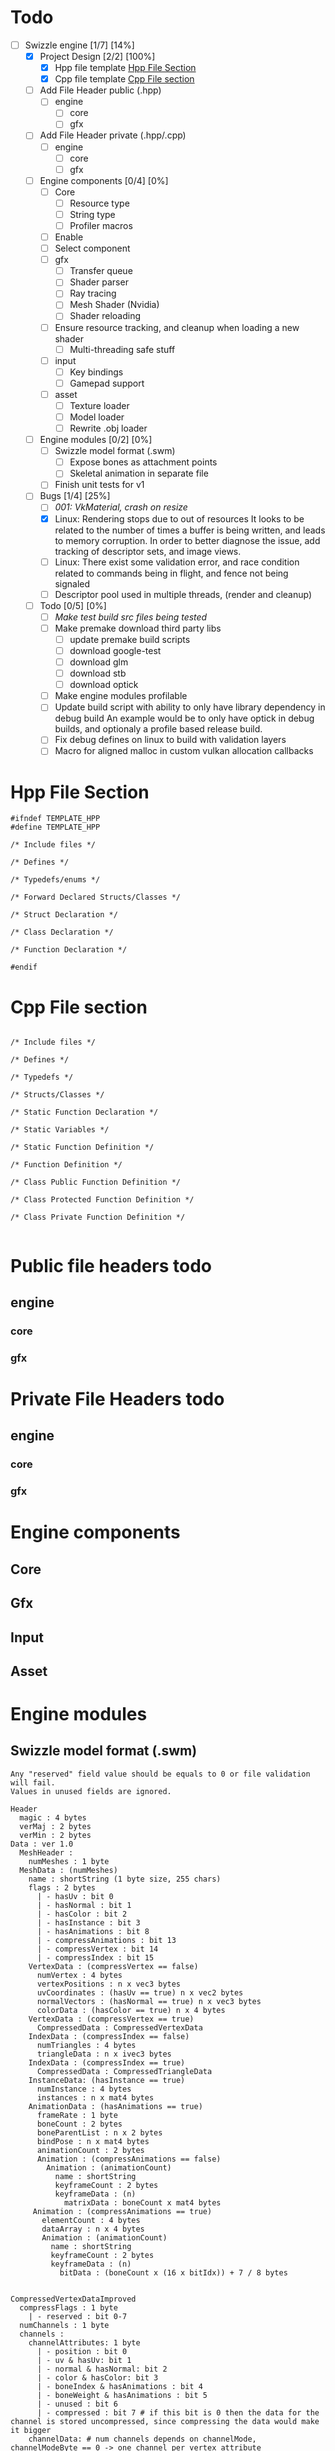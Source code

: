 * Todo

- [-] Swizzle engine [1/7] [14%]
  - [X] Project Design [2/2] [100%]
    - [X] Hpp file template [[todo.org#hpp-file-section][Hpp File Section]]
    - [X] Cpp file template [[todo.org#cpp-file-section][Cpp File section]]
  - [ ] Add File Header public (.hpp)
    - [ ] engine
      - [ ] core
      - [ ] gfx
  - [ ] Add File Header private (.hpp/.cpp)
    - [ ] engine
      - [ ] core
      - [ ] gfx
  - [ ] Engine components [0/4] [0%]
    - [ ] Core
      - [ ] Resource type
      - [ ] String type
      - [ ] Profiler macros
	- [ ] Enable
	- [ ] Select component
    - [ ] gfx
      - [ ] Transfer queue
      - [ ] Shader parser
      - [ ] Ray tracing
      - [ ] Mesh Shader (Nvidia)
      - [ ] Shader reloading
	- [ ] Ensure resource tracking, and cleanup when loading a new shader
      - [ ] Multi-threading safe stuff
    - [ ] input
      - [ ] Key bindings
      - [ ] Gamepad support
    - [ ] asset
      - [ ] Texture loader
      - [ ] Model loader
      - [ ] Rewrite .obj loader
  - [ ] Engine modules [0/2] [0%]
    - [ ] Swizzle model format (.swm)
      - [ ] Expose bones as attachment points
      - [ ] Skeletal animation in separate file
    - [ ] Finish unit tests for v1
  - [-] Bugs [1/4] [25%]
    - [ ] [[*001: VkMaterial, crash on resize][001: VkMaterial, crash on resize]]
    - [X] Linux: Rendering stops due to out of resources
          It looks to be related to the number of times a buffer is being written, and leads to memory corruption.
	  In order to better diagnose the issue, add tracking of descriptor sets, and image views.
    - [ ] Linux: There exist some validation error, and race condition related to commands being in flight, and fence not being signaled
    - [ ] Descriptor pool used in multiple threads, (render and cleanup)
  - [ ] Todo [0/5] [0%]
    - [ ] [[*Make test build src files being tested][Make test build src files being tested]]
    - [ ] Make premake download third party libs
      - [ ] update premake build scripts
      - [ ] download google-test
      - [ ] download glm
      - [ ] download stb
      - [ ] download optick
    - [ ] Make engine modules profilable
    - [ ] Update build script with ability to only have library dependency in debug build
          An example would be to only have optick in debug builds, and optionaly a profile based release build.
    - [ ] Fix debug defines on linux to build with validation layers
    - [ ] Macro for aligned malloc in custom vulkan allocation callbacks

<<todo.org#hpp-file-section>>
 
* Hpp File Section

#+BEGIN_SRC C++
#ifndef TEMPLATE_HPP
#define TEMPLATE_HPP

/* Include files */

/* Defines */

/* Typedefs/enums */

/* Forward Declared Structs/Classes */

/* Struct Declaration */

/* Class Declaration */

/* Function Declaration */

#endif
#+END_SRC

<<todo.org#cpp-file-section>>
* Cpp File section
#+BEGIN_SRC C++

/* Include files */

/* Defines */

/* Typedefs */

/* Structs/Classes */

/* Static Function Declaration */

/* Static Variables */

/* Static Function Definition */

/* Function Definition */

/* Class Public Function Definition */

/* Class Protected Function Definition */

/* Class Private Function Definition */

#+END_SRC

* Public file headers todo
** engine
*** core
*** gfx
* Private File Headers todo
** engine
*** core
*** gfx
* Engine components
** Core
** Gfx
** Input
** Asset
* Engine modules
** Swizzle model format (.swm)

#+BEGIN_SRC 
Any "reserved" field value should be equals to 0 or file validation will fail.
Values in unused fields are ignored.

Header
  magic : 4 bytes
  verMaj : 2 bytes
  verMin : 2 bytes
Data : ver 1.0
  MeshHeader : 
    numMeshes : 1 byte
  MeshData : (numMeshes)
    name : shortString (1 byte size, 255 chars)
    flags : 2 bytes
      | - hasUv : bit 0
      | - hasNormal : bit 1
      | - hasColor : bit 2
      | - hasInstance : bit 3
      | - hasAnimations : bit 8
      | - compressAnimations : bit 13
      | - compressVertex : bit 14
      | - compressIndex : bit 15
    VertexData : (compressVertex == false)
      numVertex : 4 bytes
      vertexPositions : n x vec3 bytes
      uvCoordinates : (hasUv == true) n x vec2 bytes
      normalVectors : (hasNormal == true) n x vec3 bytes
      colorData : (hasColor == true) n x 4 bytes
    VertexData : (compressVertex == true)
      CompressedData : CompressedVertexData 
    IndexData : (compressIndex == false)
      numTriangles : 4 bytes
      triangleData : n x ivec3 bytes
    IndexData : (compressIndex == true)
      CompressedData : CompressedTriangleData
    InstanceData: (hasInstance == true)
      numInstance : 4 bytes
      instances : n x mat4 bytes
    AnimationData : (hasAnimations == true)
      frameRate : 1 byte
      boneCount : 2 bytes
      boneParentList : n x 2 bytes
      bindPose : n x mat4 bytes
      animationCount : 2 bytes
      Animation : (compressAnimations == false)
        Animation : (animationCount)
          name : shortString
          keyframeCount : 2 bytes
          keyframeData : (n)
            matrixData : boneCount x mat4 bytes
     Animation : (compressAnimations == true)
       elementCount : 4 bytes
       dataArray : n x 4 bytes
       Animation : (animationCount)
         name : shortString
         keyframeCount : 2 bytes
         keyframeData : (n)
           bitData : (boneCount x (16 x bitIdx)) + 7 / 8 bytes


CompressedVertexDataImproved
  compressFlags : 1 byte
    | - reserved : bit 0-7
  numChannels : 1 byte
  channels :  
    channelAttributes: 1 byte
      | - position : bit 0
      | - uv & hasUv: bit 1
      | - normal & hasNormal: bit 2
      | - color & hasColor: bit 3
      | - boneIndex & hasAnimations : bit 4
      | - boneWeight & hasAnimations : bit 5
      | - unused : bit 6
      | - compressed : bit 7 # if this bit is 0 then the data for the channel is stored uncompressed, since compressing the data would make it bigger
    channelData: # num channels depends on channelMode, channelModeByte == 0 -> one channel per vertex attribute
      channelDataCompressed : (compressed)
        channelDataFlags : 1
          | - elementSize : bit 0 - 1
          |   | - 1 byte  : 00
          |   | - 2 bytes : 01
          |   | - 4 bytes : 10
          |   | - 8 bytes : 11
          | - reserved : bit 2-5
          | - mappingBits : 6-7
          |   | - oneToOne : 00
          |   | - oneToTwo : 01
          |   | - oneToFour : 10
        elementCount : 4 bytes
        dataArray : n x X bytes, where X is either float or int for said channel
      channelIndexMap:
        bitsPerIndex : 1 byte
        numVertices : 4 bytes
        bitData : ((vertexSize * numVertices * bitsPerIndex) + 7) / 8 bytes # vertexSize depends on what attributes exist in channel, bits are stored in attribute order
          | ----- # e.g if position and uv is set, then data comes as p.x, p.y, p.z, u.x, v.x
    channelDataUncompressed : 
      numVertices : 4 bytes
      dataArray : n x channelType bytes

CompressedTriangleData
  compressFlags : 1 byte
  bitsPerVertex : 1 byte
  numTriangles : 4 bytes
  bitData : ((numTriangles * 3 * bitsPerVertex) + 7 ) / 8 bytes

#+END_SRC

* Bugs
** 001: VkMaterial, crash on resize
When resizing the game window, the VK view is removed, and later attempted to be copied, the copy fails and crashes the application
Solution is to resource track the VK view

* Todo
** Make test build src files being tested
When building the tests the coverage infomration is missing from library under test. 
